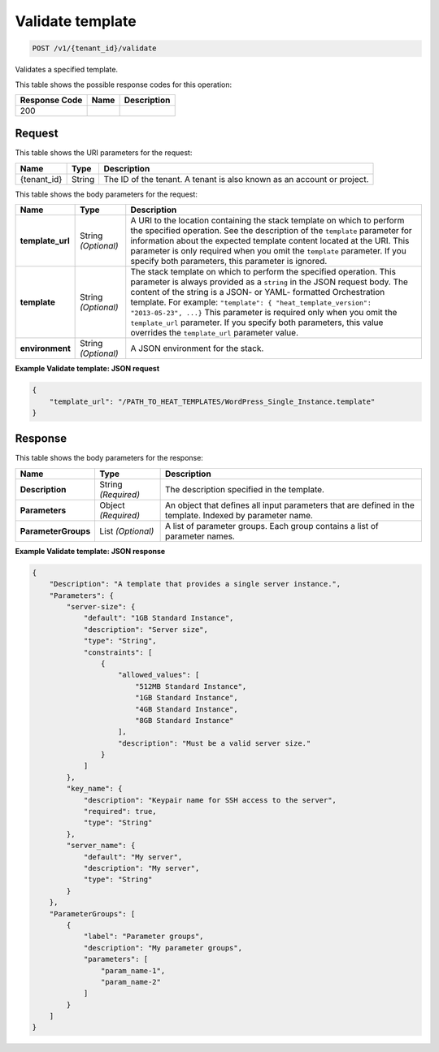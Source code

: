 
.. THIS OUTPUT IS GENERATED FROM THE WADL. DO NOT EDIT.

.. _post-validate-template-v1-tenant-id-validate:

Validate template
^^^^^^^^^^^^^^^^^^^^^^^^^^^^^^^^^^^^^^^^^^^^^^^^^^^^^^^^^^^^^^^^^^^^^^^^^^^^^^^^

.. code::

    POST /v1/{tenant_id}/validate

Validates a specified template.



This table shows the possible response codes for this operation:


+--------------------------+-------------------------+-------------------------+
|Response Code             |Name                     |Description              |
+==========================+=========================+=========================+
|200                       |                         |                         |
+--------------------------+-------------------------+-------------------------+


Request
""""""""""""""""




This table shows the URI parameters for the request:

+--------------------------+-------------------------+-------------------------+
|Name                      |Type                     |Description              |
+==========================+=========================+=========================+
|{tenant_id}               |String                   |The ID of the tenant. A  |
|                          |                         |tenant is also known as  |
|                          |                         |an account or project.   |
+--------------------------+-------------------------+-------------------------+





This table shows the body parameters for the request:

+-------------------------+-------------------------+--------------------------+
|Name                     |Type                     |Description               |
+=========================+=========================+==========================+
|\ **template_url**       |String *(Optional)*      |A URI to the location     |
|                         |                         |containing the stack      |
|                         |                         |template on which to      |
|                         |                         |perform the specified     |
|                         |                         |operation. See the        |
|                         |                         |description of the        |
|                         |                         |``template`` parameter    |
|                         |                         |for information about the |
|                         |                         |expected template content |
|                         |                         |located at the URI. This  |
|                         |                         |parameter is only         |
|                         |                         |required when you omit    |
|                         |                         |the ``template``          |
|                         |                         |parameter. If you specify |
|                         |                         |both parameters, this     |
|                         |                         |parameter is ignored.     |
+-------------------------+-------------------------+--------------------------+
|\ **template**           |String *(Optional)*      |The stack template on     |
|                         |                         |which to perform the      |
|                         |                         |specified operation. This |
|                         |                         |parameter is always       |
|                         |                         |provided as a ``string``  |
|                         |                         |in the JSON request body. |
|                         |                         |The content of the string |
|                         |                         |is a JSON- or YAML-       |
|                         |                         |formatted Orchestration   |
|                         |                         |template. For example:    |
|                         |                         |``"template": {           |
|                         |                         |"heat_template_version":  |
|                         |                         |"2013-05-23", ...}`` This |
|                         |                         |parameter is required     |
|                         |                         |only when you omit the    |
|                         |                         |``template_url``          |
|                         |                         |parameter. If you specify |
|                         |                         |both parameters, this     |
|                         |                         |value overrides the       |
|                         |                         |``template_url``          |
|                         |                         |parameter value.          |
+-------------------------+-------------------------+--------------------------+
|\ **environment**        |String *(Optional)*      |A JSON environment for    |
|                         |                         |the stack.                |
+-------------------------+-------------------------+--------------------------+





**Example Validate template: JSON request**


.. code::

   {
       "template_url": "/PATH_TO_HEAT_TEMPLATES/WordPress_Single_Instance.template"
   }
   





Response
""""""""""""""""





This table shows the body parameters for the response:

+--------------------------+-------------------------+-------------------------+
|Name                      |Type                     |Description              |
+==========================+=========================+=========================+
|\ **Description**         |String *(Required)*      |The description          |
|                          |                         |specified in the         |
|                          |                         |template.                |
+--------------------------+-------------------------+-------------------------+
|\ **Parameters**          |Object *(Required)*      |An object that defines   |
|                          |                         |all input parameters     |
|                          |                         |that are defined in the  |
|                          |                         |template. Indexed by     |
|                          |                         |parameter name.          |
+--------------------------+-------------------------+-------------------------+
|\ **ParameterGroups**     |List *(Optional)*        |A list of parameter      |
|                          |                         |groups. Each group       |
|                          |                         |contains a list of       |
|                          |                         |parameter names.         |
+--------------------------+-------------------------+-------------------------+







**Example Validate template: JSON response**


.. code::

   {
       "Description": "A template that provides a single server instance.",
       "Parameters": {
           "server-size": {
               "default": "1GB Standard Instance",
               "description": "Server size",
               "type": "String",
               "constraints": [
                   {
                       "allowed_values": [
                           "512MB Standard Instance",
                           "1GB Standard Instance",
                           "4GB Standard Instance",
                           "8GB Standard Instance"
                       ],
                       "description": "Must be a valid server size."
                   }
               ]
           },
           "key_name": {
               "description": "Keypair name for SSH access to the server",
               "required": true,
               "type": "String"
           },
           "server_name": {
               "default": "My server",
               "description": "My server",
               "type": "String"
           }
       },
       "ParameterGroups": [
           {
               "label": "Parameter groups",
               "description": "My parameter groups",
               "parameters": [
                   "param_name-1",
                   "param_name-2"
               ]
           }
       ]
   }
   





